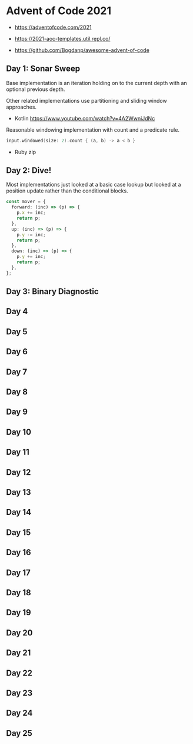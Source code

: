 * Advent of Code 2021

- https://adventofcode.com/2021

- https://2021-aoc-templates.util.repl.co/
- https://github.com/Bogdanp/awesome-advent-of-code

** Day 1: Sonar Sweep

Base implementation is an iteration holding on to the current depth with an optional previous depth.

Other related implementations use partitioning and sliding window approaches.

- Kotlin https://www.youtube.com/watch?v=4A2WwniJdNc

Reasonable windowing implementation with count and a predicate rule.

#+begin_src kotlin
input.windowed(size: 2).count { (a, b) -> a < b }
#+end_src

- Ruby zip

** Day 2: Dive!

Most implementations just looked at a basic case lookup but looked at a position update rather than the conditional blocks.

#+begin_src typescript
const mover = {
  forward: (inc) => (p) => {
    p.x += inc;
    return p;
  },
  up: (inc) => (p) => {
    p.y -= inc;
    return p;
  },
  down: (inc) => (p) => {
    p.y += inc;
    return p;
  },
};
#+end_src

** Day 3: Binary Diagnostic

** Day 4

** Day 5

** Day 6

** Day 7

** Day 8

** Day 9

** Day 10

** Day 11

** Day 12

** Day 13

** Day 14

** Day 15

** Day 16

** Day 17

** Day 18

** Day 19

** Day 20

** Day 21

** Day 22

** Day 23

** Day 24

** Day 25
